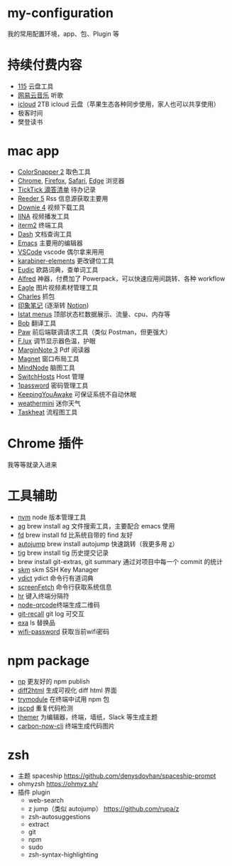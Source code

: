 * my-configuration
  我的常用配置环境，app、包、Plugin 等
* 持续付费内容
  * [[https://115.com/][115]] 云盘工具 
  * [[https://music.163.com/][网易云音乐]] 听歌 
  * [[https://www.icloud.com/][icloud]]  2TB icloud 云盘（苹果生态各种同步使用，家人也可以共享使用） 
  * 极客时间
  * 樊登读书
* mac app
  * [[https://colorsnapper.com/][ColorSnapper 2]] 取色工具 
  * [[https://www.google.cn/chrome/index.html][Chrome]], [[https://www.firefox.com/][Firefox]], [[https://www.apple.com.cn/safari/][Safari]], [[https://www.microsoft.com/zh-cn/edge][Edge]] 浏览器
  * [[https://www.ticktick.com/][TickTick 滴答清单]] 待办记录 
  * [[https://www.reederapp.com/][Reeder 5]]  Rss 信息源获取主要用  
  * [[https://software.charliemonroe.net/downie/][Downie 4]]  视频下载工具 
  * [[https://github.com/iina/iina][IINA]]  视频播发工具 
  * [[https://iterm2.com/][iterm2]] 终端工具 
  * [[https://kapeli.com/dash][Dash]] 文档查询工具 
  * [[https://github.com/yuanzhhh/emacs.d][Emacs]] 主要用的编辑器
  * [[https://code.visualstudio.com/][VSCode]] vscode 偶尔拿来用用
  * [[https://karabiner-elements.pqrs.org/][karabiner-elements]] 更改键位工具
  * [[https://www.eudic.net/][Eudic]] 欧路词典，查单词工具 
  * [[https://www.alfredapp.com/][Alfred]] 神器，付费加了 Powerpack，可以快速应用间跳转、各种 workflow
  * [[https://cn.eagle.cool/][Eagle]]  图片视频素材管理工具 
  * [[https://www.charlesproxy.com/][Charles]] 抓包 
  * [[https://www.yinxiang.com/][印象笔记]]  (逐渐转 [[https://www.notion.so/][Notion]]) 
  * [[https://bjango.com/mac/istatmenus/][Istat menus]] 顶部状态栏数据展示、流量、cpu、内存等 
  * [[https://github.com/ripperhe/Bob][Bob]] 翻译工具 
  * [[https://paw.cloud/][Paw]] 前后端联调请求工具（类似 Postman，但更强大） 
  * [[https://justgetflux.com/][F.lux]] 调节显示器色温，护眼 
  * [[https://www.marginnote.com/chinese/home][MarginNote 3]] Pdf 阅读器 
  * [[https://apps.apple.com/cn/app/magnet/id441258766?mt=12][Magnet]] 窗口布局工具  
  * [[https://mindnode.com/][MindNode]] 脑图工具
  * [[https://github.com/oldj/SwitchHosts][SwitchHosts]] Host 管理 
  * [[https://1password.com/][1password]] 密码管理工具 
  * [[https://github.com/newmarcel/KeepingYouAwake][KeepingYouAwake]] 可保证系统不自动休眠 
  * [[https://www.weathermini.app/][weathermini]] 迷你天气
  * [[https://www.eyen.fr/][Taskheat]] 流程图工具
* Chrome 插件
  我等等就录入进来
* 工具辅助
  * [[https://github.com/nvm-sh/nvm][nvm]] node 版本管理工具
  * [[https://github.com/ggreer/the_silver_searcher][ag]] brew install ag 文件搜索工具，主要配合 emacs 使用
  * [[https://github.com/sharkdp/fd][fd]] brew install fd 比系统自带的 find 友好
  * [[https://github.com/wting/autojump][autojump]] brew install autojump 快速跳转（我更多用 [[https://github.com/rupa/z][z]]）
  * [[https://github.com/jonas/tig][tig]] brew install tig 历史提交记录
  * brew install git-extras, git summary 通过对项目中每一个 commit 的统计
  * [[https://github.com/TimothyYe/skm][skm]] skm SSH Key Manager
  * [[https://github.com/TimothyYe/ydict][ydict]] ydict 命令行有道词典
  * [[https://github.com/KittyKatt/screenFetch][screenFetch]] 命令行获取系统信息
  * [[https://github.com/LuRsT/hr][hr]] 键入终端分隔符
  * [[https://github.com/soldair/node-qrcode][node-qrcode]]终端生成二维码
  * [[https://github.com/Fakerr/git-recall][git-recall]] git log 可交互
  * [[https://github.com/ogham/exa][exa]] ls 替换品
  * [[https://github.com/sdushantha/wifi-password][wifi-password]] 获取当前wifi密码
* npm package
  * [[https://github.com/sindresorhus/np][np]] 更友好的 npm publish
  * [[https://github.com/rtfpessoa/diff2html-cli][diff2html]] 生成可视化 diff html 界面
  * [[https://github.com/victorb/trymodule][trymodule]] 在终端中试用 npm 包
  * [[https://github.com/kucherenko/jscpd][jscpd]] 重复代码检测
  * [[https://github.com/mjswensen/themer][themer]] 为编辑器，终端，墙纸，Slack 等生成主题
  * [[https://github.com/mixn/carbon-now-cli][carbon-now-cli]] 终端生成代码图片
* zsh
  * 主题 spaceship https://github.com/denysdovhan/spaceship-prompt
  * ohmyzsh  https://ohmyz.sh/
  * 插件 plugin
    * web-search
    * z jump（类似 autojump） https://github.com/rupa/z
    * zsh-autosuggestions
    * extract
    * git
    * npm
    * sudo
    * zsh-syntax-highlighting
